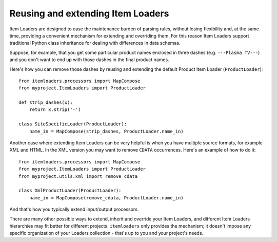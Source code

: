.. _extending-loaders:

Reusing and extending Item Loaders
==================================

Item Loaders are designed to ease the maintenance burden of parsing rules,
without losing flexibility and, at the same time, providing a convenient
mechanism for extending and overriding them. For this reason Item Loaders
support traditional Python class inheritance for dealing with differences
in data schemas.

Suppose, for example, that you get some particular product names enclosed in
three dashes (e.g. ``---Plasma TV---``) and you don't want to end up with
those dashes in the final product names.

Here's how you can remove those dashes by reusing and extending the default
Product Item Loader (``ProductLoader``)::

    from itemloaders.processors import MapCompose
    from myproject.ItemLoaders import ProductLoader

    def strip_dashes(x):
        return x.strip('-')

    class SiteSpecificLoader(ProductLoader):
        name_in = MapCompose(strip_dashes, ProductLoader.name_in)

Another case where extending Item Loaders can be very helpful is when you have
multiple source formats, for example XML and HTML. In the XML version you may
want to remove ``CDATA`` occurrences. Here's an example of how to do it::

    from itemloaders.processors import MapCompose
    from myproject.ItemLoaders import ProductLoader
    from myproject.utils.xml import remove_cdata

    class XmlProductLoader(ProductLoader):
        name_in = MapCompose(remove_cdata, ProductLoader.name_in)

And that's how you typically extend input/output processors.

There are many other possible ways to extend, inherit and override your Item
Loaders, and different Item Loaders hierarchies may fit better for different
projects. ``itemloaders`` only provides the mechanism; it doesn't impose any specific
organization of your Loaders collection - that's up to you and your project's
needs.